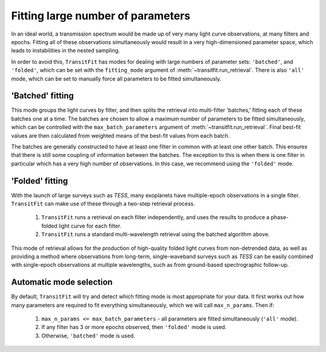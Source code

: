==================================
Fitting large number of parameters
==================================

In an ideal world, a transmission spectrum would be made up of very many light curve observations, at many filters and epochs. Fitting all of these observations simultaneously would result in a very high-dimensioned parameter space, which leads to instabilities in the nested sampling.

In order to avoid this, ``TransitFit`` has modes for dealing with large numbers of parameter sets: ``'batched'``, and ``'folded'``, which can be set with the ``fitting_mode`` argument of :meth:`~transitfit.run_retrieval`. There is also ``'all'`` mode, which can be set to manually force all parameters to be fitted simultaneously.

'Batched' fitting
-----------------

This mode groups the light curves by filter, and then splits the retrieval into multi-filter 'batches,' fitting each of these batches one at a time. The batches are chosen to allow a maximum number of parameters to be fitted simultaneously, which can be controlled with the ``max_batch_parameters`` argument of :meth:`~transitfit.run_retrieval`. Final best-fit values are then calculated from weighted means of the best-fit values from each batch.

The batches are generally constructed to have at least one filter in common with at least one other batch. This ensures that there is still some coupling of information between the batches. The exception to this is when there is one filter in particular which has a very high number of observations. In this case, we recommend using the ``'folded'`` mode.


'Folded' fitting
----------------
With the launch of large surveys such as *TESS*, many exoplanets have multiple-epoch observations in a single filter. ``TransitFit`` can make use of these through a two-step retrieval process.

    1. ``TransitFit`` runs a retrieval on each filter independently, and uses the results to produce a phase-folded light curve for each filter.

    2. ``TransitFit`` runs a standard multi-wavelength retrieval using the batched algorithm above.

This mode of retrieval allows for the production of high-quality folded light curves from non-detrended data, as well as providing a method where observations from long-term, single-waveband surveys such as *TESS* can be easily combined with single-epoch observations at multiple wavelengths, such as from ground-based spectrographic follow-up.


Automatic mode selection
------------------------

By default, ``TransitFit`` will try and detect which fitting mode is most appropriate for your data. It first works out how many parameters are required to fit everything simultaneously, which we will call ``max_n_params``. Then if:

    1. ``max_n_params <= max_batch_parameters`` - all parameters are fitted simultaneously (``'all'`` mode).

    2. If any filter has 3 or more epochs observed, then ``'folded'`` mode is used.

    3. Otherwise, ``'batched'`` mode is used.

